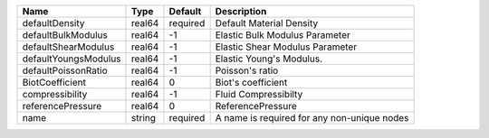 

==================== ====== ======== =========================================== 
Name                 Type   Default  Description                                 
==================== ====== ======== =========================================== 
defaultDensity       real64 required Default Material Density                    
defaultBulkModulus   real64 -1       Elastic Bulk Modulus Parameter              
defaultShearModulus  real64 -1       Elastic Shear Modulus Parameter             
defaultYoungsModulus real64 -1       Elastic Young's Modulus.                    
defaultPoissonRatio  real64 -1       Poisson's ratio                             
BiotCoefficient      real64 0        Biot's coefficient                          
compressibility      real64 -1       Fluid Compressibilty                        
referencePressure    real64 0        ReferencePressure                           
name                 string required A name is required for any non-unique nodes 
==================== ====== ======== =========================================== 


